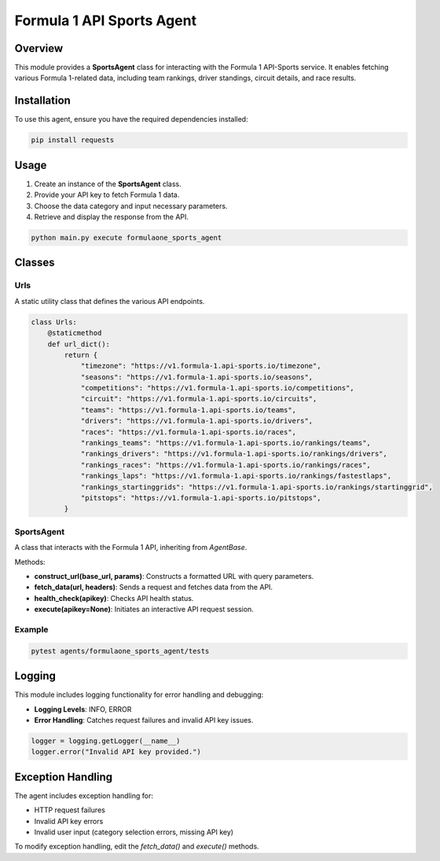 =========================
Formula 1 API Sports Agent
=========================

Overview
========
This module provides a **SportsAgent** class for interacting with the Formula 1 API-Sports service. It enables fetching various Formula 1-related data, including team rankings, driver standings, circuit details, and race results.

Installation
============
To use this agent, ensure you have the required dependencies installed:

.. code-block:: bash

   pip install requests

Usage
=====

1. Create an instance of the **SportsAgent** class.
2. Provide your API key to fetch Formula 1 data.
3. Choose the data category and input necessary parameters.
4. Retrieve and display the response from the API.

.. code-block:: python

    python main.py execute formulaone_sports_agent

Classes
=======

Urls
----
A static utility class that defines the various API endpoints.

.. code-block:: python

   class Urls:
       @staticmethod
       def url_dict():
           return {
               "timezone": "https://v1.formula-1.api-sports.io/timezone",
               "seasons": "https://v1.formula-1.api-sports.io/seasons",
               "competitions": "https://v1.formula-1.api-sports.io/competitions",
               "circuit": "https://v1.formula-1.api-sports.io/circuits",
               "teams": "https://v1.formula-1.api-sports.io/teams",
               "drivers": "https://v1.formula-1.api-sports.io/drivers",
               "races": "https://v1.formula-1.api-sports.io/races",
               "rankings_teams": "https://v1.formula-1.api-sports.io/rankings/teams",
               "rankings_drivers": "https://v1.formula-1.api-sports.io/rankings/drivers",
               "rankings_races": "https://v1.formula-1.api-sports.io/rankings/races",
               "rankings_laps": "https://v1.formula-1.api-sports.io/rankings/fastestlaps",
               "rankings_startinggrids": "https://v1.formula-1.api-sports.io/rankings/startinggrid",
               "pitstops": "https://v1.formula-1.api-sports.io/pitstops",
           }

SportsAgent
-----------
A class that interacts with the Formula 1 API, inheriting from `AgentBase`.

Methods:

- **construct_url(base_url, params)**: Constructs a formatted URL with query parameters.
- **fetch_data(url, headers)**: Sends a request and fetches data from the API.
- **health_check(apikey)**: Checks API health status.
- **execute(apikey=None)**: Initiates an interactive API request session.

Example
-------

.. code-block:: python

   pytest agents/formulaone_sports_agent/tests

Logging
=======
This module includes logging functionality for error handling and debugging:

- **Logging Levels**: INFO, ERROR
- **Error Handling**: Catches request failures and invalid API key issues.

.. code-block:: python

   logger = logging.getLogger(__name__)
   logger.error("Invalid API key provided.")

Exception Handling
==================
The agent includes exception handling for:

- HTTP request failures
- Invalid API key errors
- Invalid user input (category selection errors, missing API key)

To modify exception handling, edit the `fetch_data()` and `execute()` methods.
